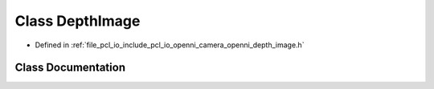.. _exhale_class_classopenni__wrapper_1_1_depth_image:

Class DepthImage
================

- Defined in :ref:`file_pcl_io_include_pcl_io_openni_camera_openni_depth_image.h`


Class Documentation
-------------------


.. doxygenclass:: openni_wrapper::DepthImage
   :members:
   :protected-members:
   :undoc-members: